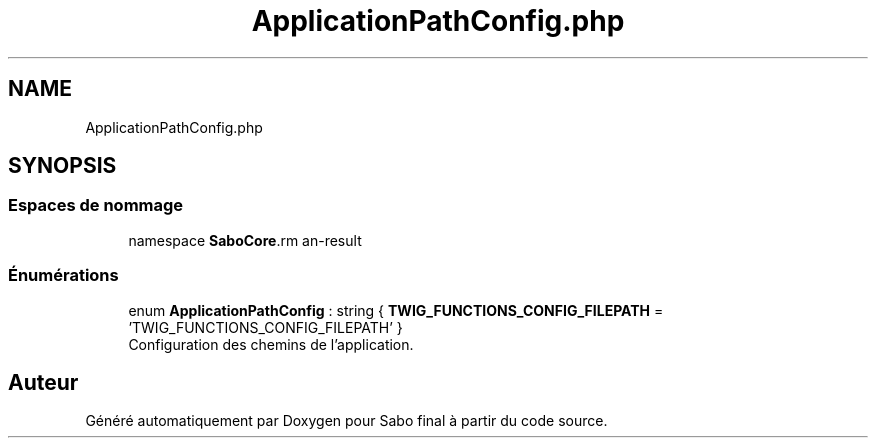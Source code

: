 .TH "ApplicationPathConfig.php" 3 "Mardi 23 Juillet 2024" "Version 1.1.1" "Sabo final" \" -*- nroff -*-
.ad l
.nh
.SH NAME
ApplicationPathConfig.php
.SH SYNOPSIS
.br
.PP
.SS "Espaces de nommage"

.in +1c
.ti -1c
.RI "namespace \fBSaboCore\\Config\fP"
.br
.in -1c
.SS "Énumérations"

.in +1c
.ti -1c
.RI "enum \fBApplicationPathConfig\fP : string { \fBTWIG_FUNCTIONS_CONFIG_FILEPATH\fP = 'TWIG_FUNCTIONS_CONFIG_FILEPATH' }"
.br
.RI "Configuration des chemins de l'application\&. "
.in -1c
.SH "Auteur"
.PP 
Généré automatiquement par Doxygen pour Sabo final à partir du code source\&.
